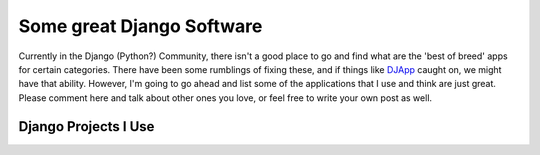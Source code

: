 .. post:: 2009-07-26 15:56:11

Some great Django Software
==========================

Currently in the Django (Python?) Community, there isn't a good
place to go and find what are the 'best of breed' apps for certain
categories. There have been some rumblings of fixing these, and if
things like `DJApp <http://djapp.org/>`_ caught on, we might have
that ability. However, I'm going to go ahead and list some of the
applications that I use and think are just great. Please comment
here and talk about other ones you love, or feel free to write your
own post as well.

Django Projects I Use
---------------------


